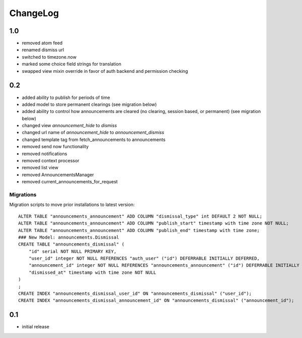 .. _changelog:

ChangeLog
=========

1.0
---

- removed atom feed
- renamed dismiss url
- switched to timezone.now
- marked some choice field strings for translation
- swapped view mixin override in favor of auth backend and permission checking

0.2
---

- added ability to publish for periods of time
- added model to store permanent clearings (see migration below)
- added ability to control how announcements are cleared (no
  clearing, session based, or permanent) (see migration below)
- changed view `announcement_hide` to `dismiss`
- changed url name of `announcement_hide` to `announcement_dismiss`
- changed template tag from fetch_announcements to announcements
- removed send now functionality
- removed notifications
- removed context processor
- removed list view
- removed AnnouncementsManager
- removed current_announcements_for_request


Migrations
^^^^^^^^^^

Migration scripts to move prior installations to latest version::

    ALTER TABLE "announcements_announcement" ADD COLUMN "dismissal_type" int DEFAULT 2 NOT NULL;
    ALTER TABLE "announcements_announcement" ADD COLUMN "publish_start" timestamp with time zone NOT NULL;
    ALTER TABLE "announcements_announcement" ADD COLUMN "publish_end" timestamp with time zone;
    ### New Model: announcements.Dismissal
    CREATE TABLE "announcements_dismissal" (
        "id" serial NOT NULL PRIMARY KEY,
        "user_id" integer NOT NULL REFERENCES "auth_user" ("id") DEFERRABLE INITIALLY DEFERRED,
        "announcement_id" integer NOT NULL REFERENCES "announcements_announcement" ("id") DEFERRABLE INITIALLY DEFERRED,
        "dismissed_at" timestamp with time zone NOT NULL
    )
    ;
    CREATE INDEX "announcements_dismissal_user_id" ON "announcements_dismissal" ("user_id");
    CREATE INDEX "announcements_dismissal_announcement_id" ON "announcements_dismissal" ("announcement_id");


0.1
---

- initial release
